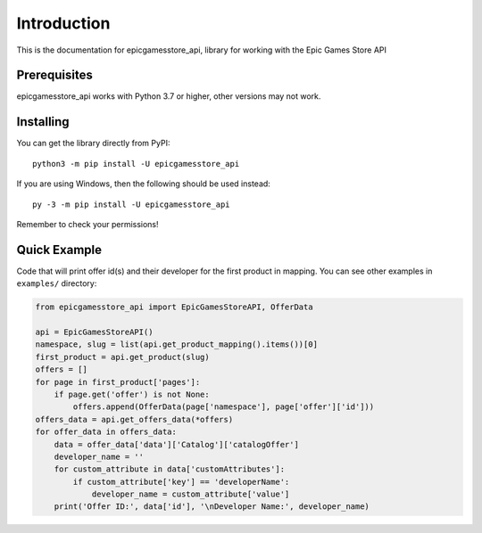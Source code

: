 .. _intro:

Introduction
==============

This is the documentation for epicgamesstore_api,
library for working with the Epic Games Store API

Prerequisites
---------------

epicgamesstore_api works with Python 3.7 or higher, other versions may not work.



.. _installing:

Installing
-----------

You can get the library directly from PyPI: ::

    python3 -m pip install -U epicgamesstore_api

If you are using Windows, then the following should be used instead: ::

    py -3 -m pip install -U epicgamesstore_api


Remember to check your permissions!


Quick Example
----------------
Code that will print offer id(s) and their developer for the first product in mapping.
You can see other examples in ``examples/`` directory:

.. code-block:: python3

    from epicgamesstore_api import EpicGamesStoreAPI, OfferData

    api = EpicGamesStoreAPI()
    namespace, slug = list(api.get_product_mapping().items())[0]
    first_product = api.get_product(slug)
    offers = []
    for page in first_product['pages']:
        if page.get('offer') is not None:
            offers.append(OfferData(page['namespace'], page['offer']['id']))
    offers_data = api.get_offers_data(*offers)
    for offer_data in offers_data:
        data = offer_data['data']['Catalog']['catalogOffer']
        developer_name = ''
        for custom_attribute in data['customAttributes']:
            if custom_attribute['key'] == 'developerName':
                developer_name = custom_attribute['value']
        print('Offer ID:', data['id'], '\nDeveloper Name:', developer_name)